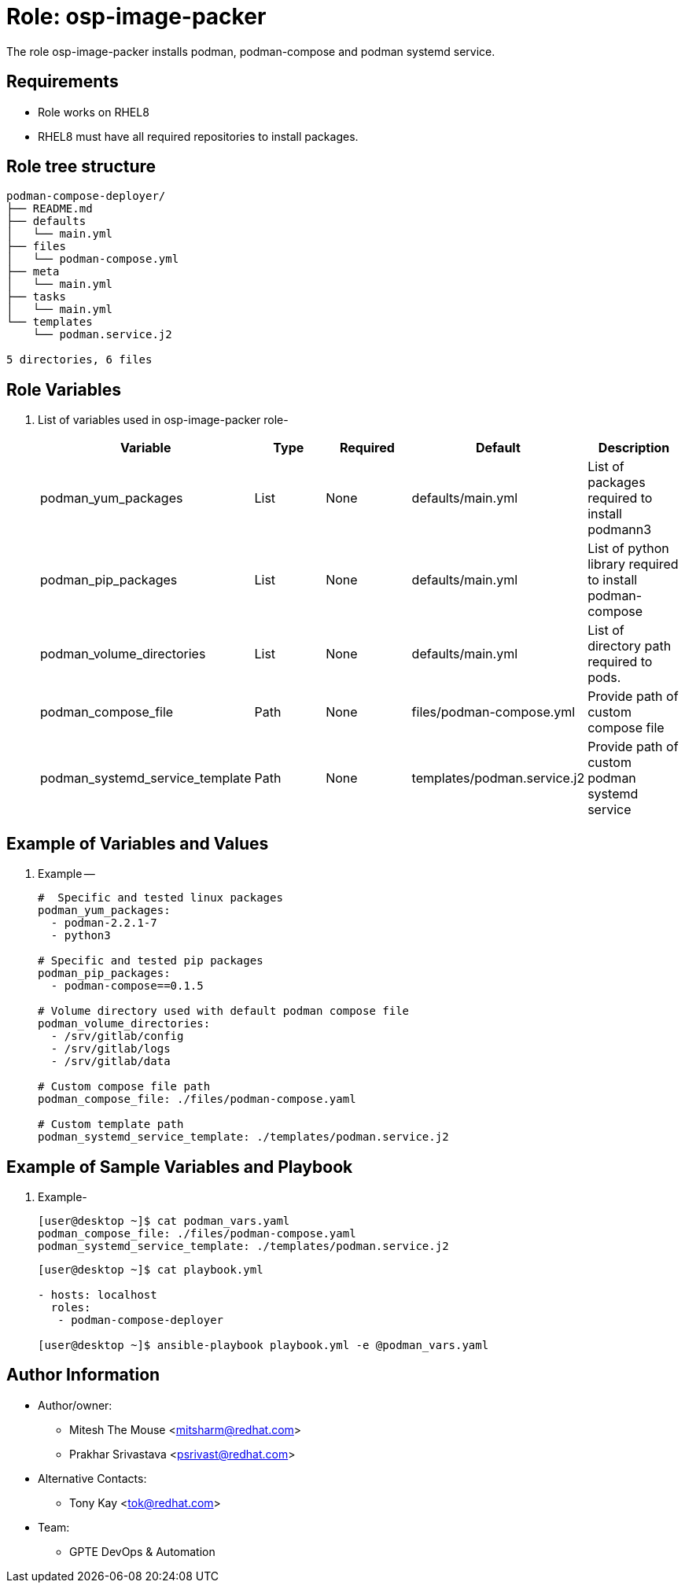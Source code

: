 :role: osp-image-packer
:author1: Mitesh The Mouse <mitsharm@redhat.com>
:author2: Prakhar Srivastava <psrivast@redhat.com>
:author3: Tony Kay <tok@redhat.com>
:team: GPTE DevOps & Automation


Role: {role}
============

The role {role} installs podman, podman-compose and podman systemd service.

Requirements
------------

* Role works on RHEL8
* RHEL8 must have all required repositories to install packages.

Role tree structure
-------------------

[source=textinfo]
----
podman-compose-deployer/
├── README.md
├── defaults
│   └── main.yml
├── files
│   └── podman-compose.yml
├── meta
│   └── main.yml
├── tasks
│   └── main.yml
└── templates
    └── podman.service.j2

5 directories, 6 files
----

Role Variables
--------------

. List of variables used in {role} role-
+
[cols="5",options="header"]
|===
| Variable | Type | Required | Default | Description
| podman_yum_packages | List | None | defaults/main.yml | List of packages required to install podmann3
| podman_pip_packages | List | None | defaults/main.yml | List of python library required to install podman-compose
| podman_volume_directories | List | None | defaults/main.yml | List of directory path required to pods.
| podman_compose_file | Path | None| files/podman-compose.yml | Provide path of custom compose file
| podman_systemd_service_template | Path | None | templates/podman.service.j2 | Provide path of custom podman systemd service
|===

Example of Variables and Values
--------------------------------
. Example --
+
[source=text]
----
#  Specific and tested linux packages
podman_yum_packages:
  - podman-2.2.1-7
  - python3

# Specific and tested pip packages
podman_pip_packages:
  - podman-compose==0.1.5

# Volume directory used with default podman compose file
podman_volume_directories:
  - /srv/gitlab/config
  - /srv/gitlab/logs
  - /srv/gitlab/data

# Custom compose file path
podman_compose_file: ./files/podman-compose.yaml

# Custom template path
podman_systemd_service_template: ./templates/podman.service.j2
----

Example of Sample Variables and Playbook
----------------------------------------

. Example-
+
[source=text]
----
[user@desktop ~]$ cat podman_vars.yaml
podman_compose_file: ./files/podman-compose.yaml
podman_systemd_service_template: ./templates/podman.service.j2

----
+
[source=text]
----
[user@desktop ~]$ cat playbook.yml

- hosts: localhost
  roles:
   - podman-compose-deployer

[user@desktop ~]$ ansible-playbook playbook.yml -e @podman_vars.yaml

----


Author Information
------------------

* Author/owner:
** {author1}
** {author2}

* Alternative Contacts:
** {author3}

* Team:
** {team}
